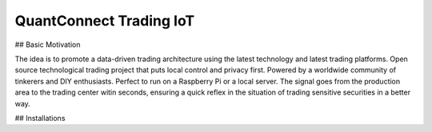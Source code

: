 QuantConnect Trading IoT
=================================================================================
## Basic Motivation

The idea is to promote a data-driven trading architecture using the latest technology and latest trading platforms. Open source technological trading project that puts local control and privacy first. Powered by a worldwide community of tinkerers and DIY enthusiasts. Perfect to run on a Raspberry Pi or a local server. The signal goes from the production area to the trading center witin seconds, ensuring a quick reflex in the situation of trading sensitive securities in a better way.

## Installations
